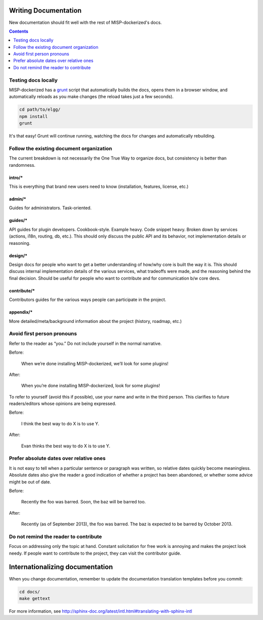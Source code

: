 Writing Documentation
=====================

New documentation should fit well with the rest of MISP-dockerized's docs.

.. contents:: Contents
   :local:
   :depth: 1

Testing docs locally
--------------------
MISP-dockerized has a `grunt`_ script that automatically builds the docs, opens them in a browser
window, and automatically reloads as you make changes (the reload takes just a few
seconds).

.. code:: sh

   cd path/to/elgg/
   npm install
   grunt

It's that easy! Grunt will continue running, watching the docs for changes and
automatically rebuilding.

.. _grunt: http://gruntjs.com/

Follow the existing document organization
-----------------------------------------
The current breakdown is not necessarily the One True Way to organize docs,
but consistency is better than randomness.


intro/*
^^^^^^^
This is everything that brand new users need to know (installation, features, license, etc.)

admin/*
^^^^^^^
Guides for administrators. Task-oriented.

guides/*
^^^^^^^^
API guides for plugin developers. Cookbook-style. Example heavy. Code snippet heavy.
Broken down by services (actions, i18n, routing, db, etc.).
This should only discuss the public API and its behavior, not implementation details or reasoning.

design/*
^^^^^^^^
Design docs for people who want to get a better understanding of how/why core is built the way it is.
This should discuss internal implementation details of the various services, what tradeoffs were made,
and the reasoning behind the final decision. Should be useful for people who want to contribute and
for communication b/w core devs.

contribute/*
^^^^^^^^^^^^
Contributors guides for the various ways people can participate in the project.

appendix/*
^^^^^^^^^^
More detailed/meta/background information about the project (history, roadmap, etc.)


Avoid first person pronouns
---------------------------
Refer to the reader as “you.” Do not include yourself in the normal narrative.

Before:

    When we’re done installing MISP-dockerized, we’ll look for some plugins!

After:

    When you’re done installing MISP-dockerized, look for some plugins!

To refer to yourself (avoid this if possible), use your name and write in the third person.
This clarifies to future readers/editors whose opinions are being expressed.

Before:

    I think the best way to do X is to use Y.

After:

    Evan thinks the best way to do X is to use Y.



Prefer absolute dates over relative ones
----------------------------------------
It is not easy to tell when a particular sentence or paragraph was written, so relative dates quickly become meaningless.
Absolute dates also give the reader a good indication of whether a project has been abandoned, or whether some advice might be out of date.

Before:

    Recently the foo was barred. Soon, the baz will be barred too.

After:

    Recently (as of September 2013), the foo was barred.
    The baz is expected to be barred by October 2013.

Do not remind the reader to contribute
--------------------------------------
Focus on addressing only the topic at hand.
Constant solicitation for free work is annoying and makes the project look needy.
If people want to contribute to the project, they can visit the contributor guide.


Internationalizing documentation
================================

When you change documentation, remember to update the documentation translation
templates before you commit:

.. code:: sh

   cd docs/
   make gettext

For more information, see
http://sphinx-doc.org/latest/intl.html#translating-with-sphinx-intl